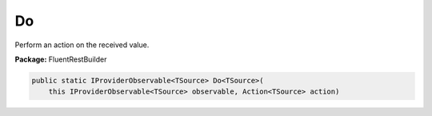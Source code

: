 ﻿Do
---------------------------------------------------------------------------


Perform an action on the received value.

**Package:** FluentRestBuilder

.. sourcecode:: csharp

    public static IProviderObservable<TSource> Do<TSource>(
        this IProviderObservable<TSource> observable, Action<TSource> action)


